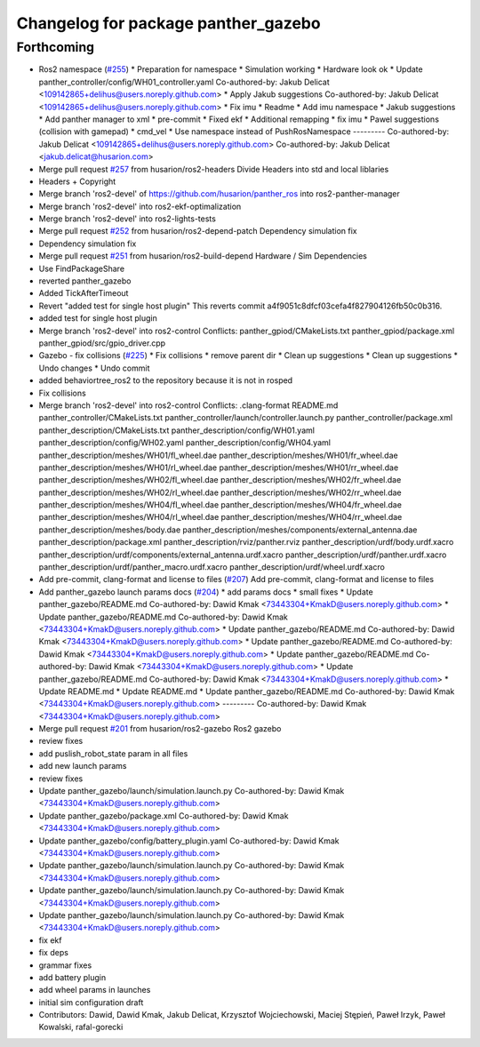 ^^^^^^^^^^^^^^^^^^^^^^^^^^^^^^^^^^^^
Changelog for package panther_gazebo
^^^^^^^^^^^^^^^^^^^^^^^^^^^^^^^^^^^^

Forthcoming
-----------
* Ros2 namespace (`#255 <https://github.com/husarion/panther_ros/issues/255>`_)
  * Preparation for namespace
  * Simulation working
  * Hardware look ok
  * Update panther_controller/config/WH01_controller.yaml
  Co-authored-by: Jakub Delicat <109142865+delihus@users.noreply.github.com>
  * Apply Jakub suggestions
  Co-authored-by: Jakub Delicat <109142865+delihus@users.noreply.github.com>
  * Fix imu
  * Readme
  * Add imu namespace
  * Jakub suggestions
  * Add panther manager to xml
  * pre-commit
  * Fixed ekf
  * Additional remapping
  * fix imu
  * Pawel suggestions (collision with gamepad)
  * cmd_vel
  * Use namespace instead of PushRosNamespace
  ---------
  Co-authored-by: Jakub Delicat <109142865+delihus@users.noreply.github.com>
  Co-authored-by: Jakub Delicat <jakub.delicat@husarion.com>
* Merge pull request `#257 <https://github.com/husarion/panther_ros/issues/257>`_ from husarion/ros2-headers
  Divide Headers into std and local liblaries
* Headers + Copyright
* Merge branch 'ros2-devel' of https://github.com/husarion/panther_ros into ros2-panther-manager
* Merge branch 'ros2-devel' into ros2-ekf-optimalization
* Merge branch 'ros2-devel' into ros2-lights-tests
* Merge pull request `#252 <https://github.com/husarion/panther_ros/issues/252>`_ from husarion/ros2-depend-patch
  Dependency simulation fix
* Dependency simulation fix
* Merge pull request `#251 <https://github.com/husarion/panther_ros/issues/251>`_ from husarion/ros2-build-depend
  Hardware / Sim Dependencies
* Use FindPackageShare
* reverted panther_gazebo
* Added TickAfterTimeout
* Revert "added test for single host plugin"
  This reverts commit a4f9051c8dfcf03cefa4f827904126fb50c0b316.
* added test for single host plugin
* Merge branch 'ros2-devel' into ros2-control
  Conflicts:
  panther_gpiod/CMakeLists.txt
  panther_gpiod/package.xml
  panther_gpiod/src/gpio_driver.cpp
* Gazebo - fix collisions (`#225 <https://github.com/husarion/panther_ros/issues/225>`_)
  * Fix collisions
  * remove parent dir
  * Clean up suggestions
  * Clean up suggestions
  * Undo changes
  * Undo commit
* added behaviortree_ros2 to the repository because it is not in rosped
* Fix collisions
* Merge branch 'ros2-devel' into ros2-control
  Conflicts:
  .clang-format
  README.md
  panther_controller/CMakeLists.txt
  panther_controller/launch/controller.launch.py
  panther_controller/package.xml
  panther_description/CMakeLists.txt
  panther_description/config/WH01.yaml
  panther_description/config/WH02.yaml
  panther_description/config/WH04.yaml
  panther_description/meshes/WH01/fl_wheel.dae
  panther_description/meshes/WH01/fr_wheel.dae
  panther_description/meshes/WH01/rl_wheel.dae
  panther_description/meshes/WH01/rr_wheel.dae
  panther_description/meshes/WH02/fl_wheel.dae
  panther_description/meshes/WH02/fr_wheel.dae
  panther_description/meshes/WH02/rl_wheel.dae
  panther_description/meshes/WH02/rr_wheel.dae
  panther_description/meshes/WH04/fl_wheel.dae
  panther_description/meshes/WH04/fr_wheel.dae
  panther_description/meshes/WH04/rl_wheel.dae
  panther_description/meshes/WH04/rr_wheel.dae
  panther_description/meshes/body.dae
  panther_description/meshes/components/external_antenna.dae
  panther_description/package.xml
  panther_description/rviz/panther.rviz
  panther_description/urdf/body.urdf.xacro
  panther_description/urdf/components/external_antenna.urdf.xacro
  panther_description/urdf/panther.urdf.xacro
  panther_description/urdf/panther_macro.urdf.xacro
  panther_description/urdf/wheel.urdf.xacro
* Add pre-commit, clang-format and license to files (`#207 <https://github.com/husarion/panther_ros/issues/207>`_)
  Add pre-commit, clang-format and license to files
* Add panther_gazebo launch params docs (`#204 <https://github.com/husarion/panther_ros/issues/204>`_)
  * add params docs
  * small fixes
  * Update panther_gazebo/README.md
  Co-authored-by: Dawid Kmak <73443304+KmakD@users.noreply.github.com>
  * Update panther_gazebo/README.md
  Co-authored-by: Dawid Kmak <73443304+KmakD@users.noreply.github.com>
  * Update panther_gazebo/README.md
  Co-authored-by: Dawid Kmak <73443304+KmakD@users.noreply.github.com>
  * Update panther_gazebo/README.md
  Co-authored-by: Dawid Kmak <73443304+KmakD@users.noreply.github.com>
  * Update panther_gazebo/README.md
  Co-authored-by: Dawid Kmak <73443304+KmakD@users.noreply.github.com>
  * Update panther_gazebo/README.md
  Co-authored-by: Dawid Kmak <73443304+KmakD@users.noreply.github.com>
  * Update README.md
  * Update README.md
  * Update panther_gazebo/README.md
  Co-authored-by: Dawid Kmak <73443304+KmakD@users.noreply.github.com>
  ---------
  Co-authored-by: Dawid Kmak <73443304+KmakD@users.noreply.github.com>
* Merge pull request `#201 <https://github.com/husarion/panther_ros/issues/201>`_ from husarion/ros2-gazebo
  Ros2 gazebo
* review fixes
* add puslish_robot_state param in all files
* add new launch params
* review fixes
* Update panther_gazebo/launch/simulation.launch.py
  Co-authored-by: Dawid Kmak <73443304+KmakD@users.noreply.github.com>
* Update panther_gazebo/package.xml
  Co-authored-by: Dawid Kmak <73443304+KmakD@users.noreply.github.com>
* Update panther_gazebo/config/battery_plugin.yaml
  Co-authored-by: Dawid Kmak <73443304+KmakD@users.noreply.github.com>
* Update panther_gazebo/launch/simulation.launch.py
  Co-authored-by: Dawid Kmak <73443304+KmakD@users.noreply.github.com>
* Update panther_gazebo/launch/simulation.launch.py
  Co-authored-by: Dawid Kmak <73443304+KmakD@users.noreply.github.com>
* Update panther_gazebo/launch/simulation.launch.py
  Co-authored-by: Dawid Kmak <73443304+KmakD@users.noreply.github.com>
* fix ekf
* fix deps
* grammar fixes
* add battery plugin
* add wheel params in launches
* initial sim configuration draft
* Contributors: Dawid, Dawid Kmak, Jakub Delicat, Krzysztof Wojciechowski, Maciej Stępień, Paweł Irzyk, Paweł Kowalski, rafal-gorecki
